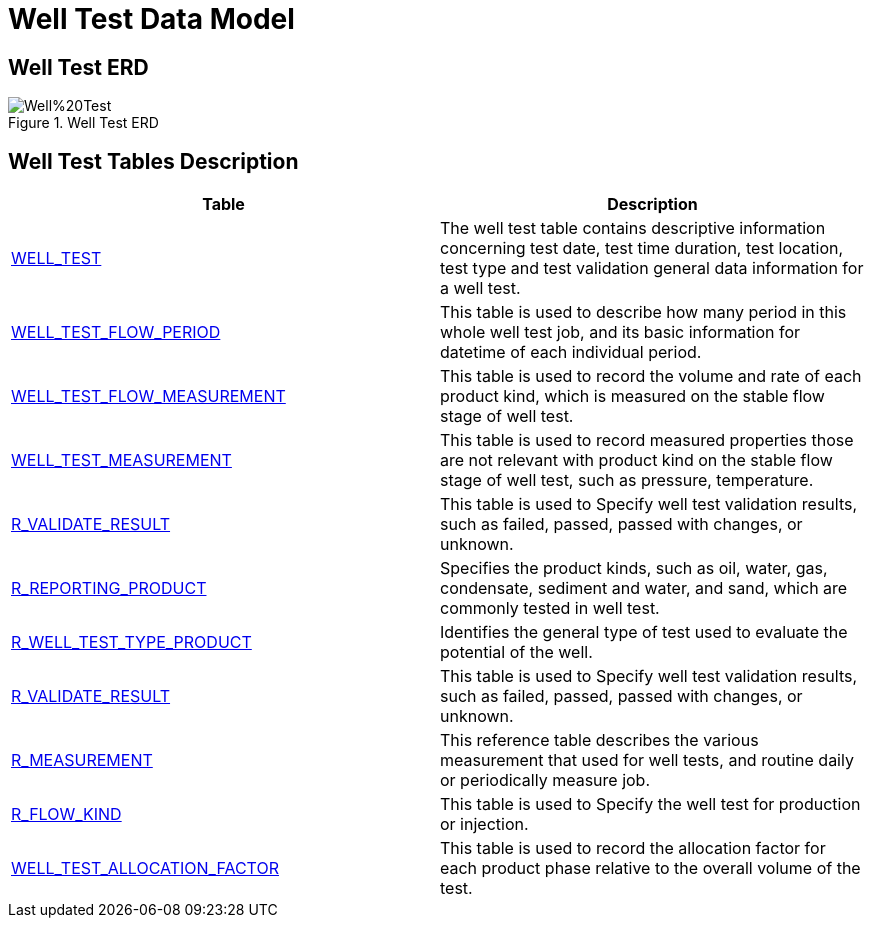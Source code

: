 = Well Test Data Model

== Well Test ERD

image::Well%20Test.png[title="Well Test ERD"]

== Well Test Tables Description

[width="100%",cols="50%,50%",options="header",]
|===
|*Table* |*Description*
|xref:Data-Dictionary.adoc#well_test[WELL_TEST] |The well test table contains descriptive information concerning test date, test time duration, test location, test type and test validation general data information for a well test.
|xref:Data-Dictionary.adoc#well_test_flow_period[WELL_TEST_FLOW_PERIOD] |This table is used to describe how many period in this whole well test job, and its basic information for datetime of each individual period.
|xref:Data-Dictionary.adoc#well_test_flow_measurement[WELL_TEST_FLOW_MEASUREMENT] |This table is used to record the volume and rate of each product kind, which is measured on the stable flow stage of well test.
|xref:Data-Dictionary.adoc#well_test_measurement[WELL_TEST_MEASUREMENT] |This table is used to record measured properties those are not relevant with product kind on the stable flow stage of well test, such as pressure, temperature.
|xref:Data-Dictionary.adoc#r_validate_result[R_VALIDATE_RESULT] |This table is used to Specify well test validation results, such as failed, passed, passed with changes, or unknown.
|xref:Data-Dictionary.adoc#r_reporting_product[R_REPORTING_PRODUCT] |Specifies the product kinds, such as oil, water, gas, condensate, sediment and water, and sand, which are commonly tested in well test.
|xref:Data-Dictionary.adoc#r_well_test_type[R_WELL_TEST_TYPE_PRODUCT] |Identifies the general type of test used to evaluate the potential of the well.
|xref:Data-Dictionary.adoc#r_validate_result[R_VALIDATE_RESULT] |This table is used to Specify well test validation results, such as failed, passed, passed with changes, or unknown.
|xref:Data-Dictionary.adoc#r_measurement[R_MEASUREMENT] |This reference table describes the various measurement that used for well tests, and routine daily or periodically measure job.
|xref:Data-Dictionary.adoc#r_flow_kind[R_FLOW_KIND] |This table is used to Specify the well test for production or injection.
|xref:Data-Dictionary.adoc#well_test_allocation_factor[WELL_TEST_ALLOCATION_FACTOR] |This table is used to record the allocation factor for each product phase relative to the overall volume of the test.
|===
